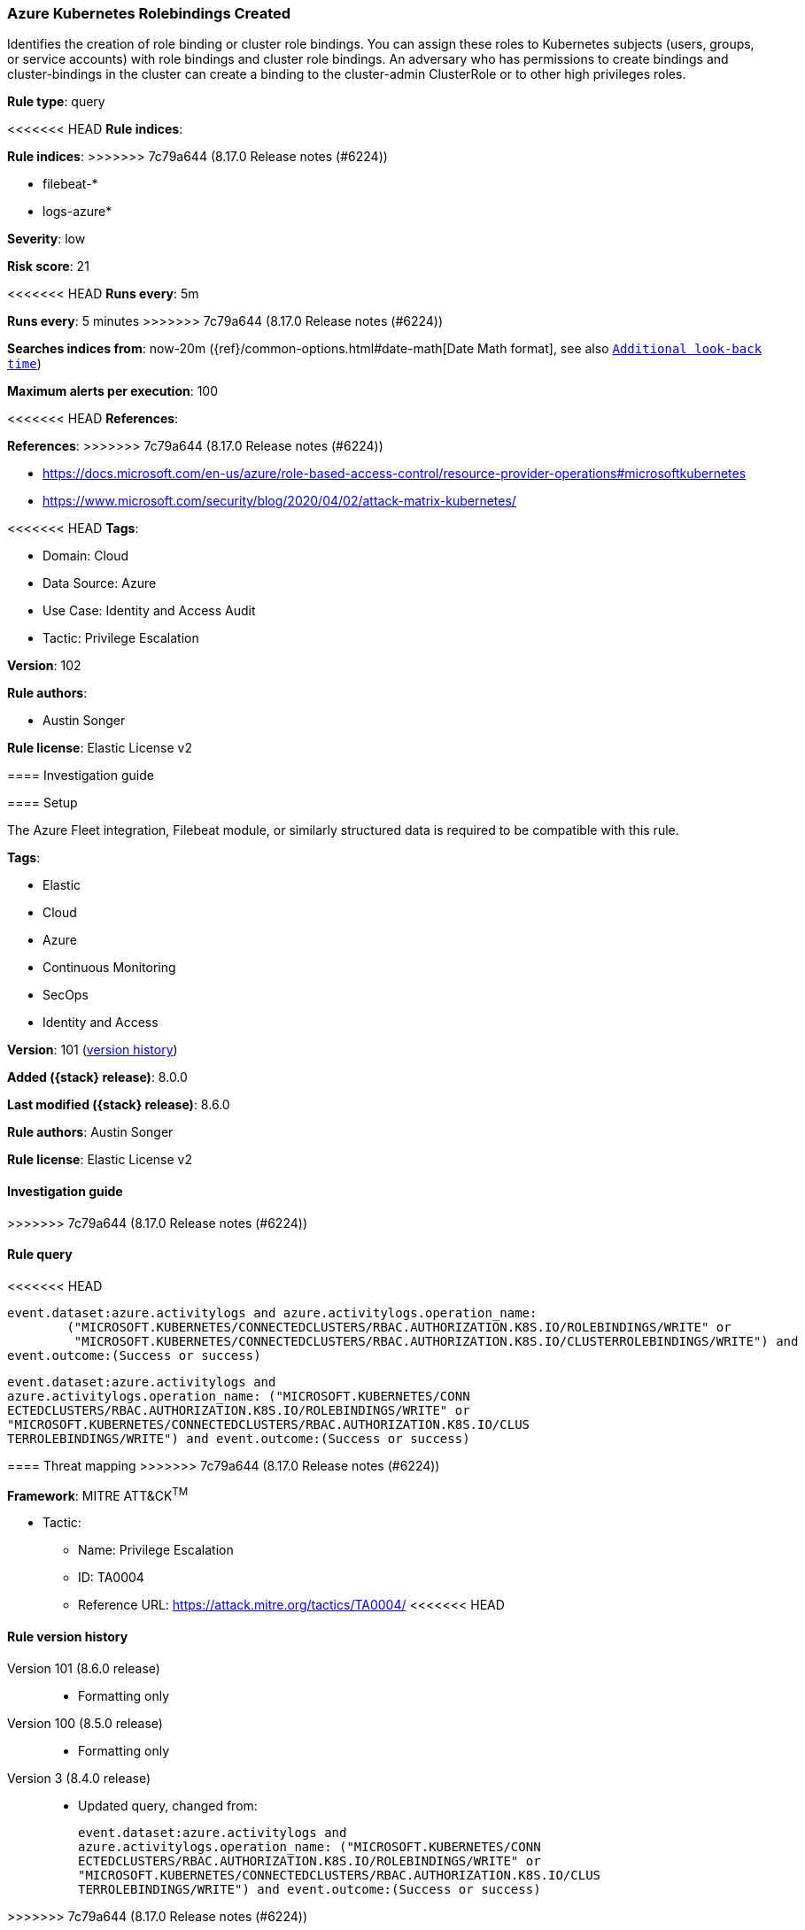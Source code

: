 [[azure-kubernetes-rolebindings-created]]
=== Azure Kubernetes Rolebindings Created

Identifies the creation of role binding or cluster role bindings. You can assign these roles to Kubernetes subjects (users, groups, or service accounts) with role bindings and cluster role bindings. An adversary who has permissions to create bindings and cluster-bindings in the cluster can create a binding to the cluster-admin ClusterRole or to other high privileges roles.

*Rule type*: query

<<<<<<< HEAD
*Rule indices*: 
=======
*Rule indices*:
>>>>>>> 7c79a644 (8.17.0 Release notes  (#6224))

* filebeat-*
* logs-azure*

*Severity*: low

*Risk score*: 21

<<<<<<< HEAD
*Runs every*: 5m
=======
*Runs every*: 5 minutes
>>>>>>> 7c79a644 (8.17.0 Release notes  (#6224))

*Searches indices from*: now-20m ({ref}/common-options.html#date-math[Date Math format], see also <<rule-schedule, `Additional look-back time`>>)

*Maximum alerts per execution*: 100

<<<<<<< HEAD
*References*: 
=======
*References*:
>>>>>>> 7c79a644 (8.17.0 Release notes  (#6224))

* https://docs.microsoft.com/en-us/azure/role-based-access-control/resource-provider-operations#microsoftkubernetes
* https://www.microsoft.com/security/blog/2020/04/02/attack-matrix-kubernetes/

<<<<<<< HEAD
*Tags*: 

* Domain: Cloud
* Data Source: Azure
* Use Case: Identity and Access Audit
* Tactic: Privilege Escalation

*Version*: 102

*Rule authors*: 

* Austin Songer

*Rule license*: Elastic License v2


==== Investigation guide




==== Setup


The Azure Fleet integration, Filebeat module, or similarly structured data is required to be compatible with this rule.
=======
*Tags*:

* Elastic
* Cloud
* Azure
* Continuous Monitoring
* SecOps
* Identity and Access

*Version*: 101 (<<azure-kubernetes-rolebindings-created-history, version history>>)

*Added ({stack} release)*: 8.0.0

*Last modified ({stack} release)*: 8.6.0

*Rule authors*: Austin Songer

*Rule license*: Elastic License v2

==== Investigation guide


[source,markdown]
----------------------------------

----------------------------------

>>>>>>> 7c79a644 (8.17.0 Release notes  (#6224))

==== Rule query


<<<<<<< HEAD
[source, js]
----------------------------------
event.dataset:azure.activitylogs and azure.activitylogs.operation_name:
	("MICROSOFT.KUBERNETES/CONNECTEDCLUSTERS/RBAC.AUTHORIZATION.K8S.IO/ROLEBINDINGS/WRITE" or
	 "MICROSOFT.KUBERNETES/CONNECTEDCLUSTERS/RBAC.AUTHORIZATION.K8S.IO/CLUSTERROLEBINDINGS/WRITE") and
event.outcome:(Success or success)

----------------------------------
=======
[source,js]
----------------------------------
event.dataset:azure.activitylogs and
azure.activitylogs.operation_name: ("MICROSOFT.KUBERNETES/CONN
ECTEDCLUSTERS/RBAC.AUTHORIZATION.K8S.IO/ROLEBINDINGS/WRITE" or
"MICROSOFT.KUBERNETES/CONNECTEDCLUSTERS/RBAC.AUTHORIZATION.K8S.IO/CLUS
TERROLEBINDINGS/WRITE") and event.outcome:(Success or success)
----------------------------------

==== Threat mapping
>>>>>>> 7c79a644 (8.17.0 Release notes  (#6224))

*Framework*: MITRE ATT&CK^TM^

* Tactic:
** Name: Privilege Escalation
** ID: TA0004
** Reference URL: https://attack.mitre.org/tactics/TA0004/
<<<<<<< HEAD
=======

[[azure-kubernetes-rolebindings-created-history]]
==== Rule version history

Version 101 (8.6.0 release)::
* Formatting only

Version 100 (8.5.0 release)::
* Formatting only

Version 3 (8.4.0 release)::
* Updated query, changed from:
+
[source, js]
----------------------------------
event.dataset:azure.activitylogs and
azure.activitylogs.operation_name: ("MICROSOFT.KUBERNETES/CONN
ECTEDCLUSTERS/RBAC.AUTHORIZATION.K8S.IO/ROLEBINDINGS/WRITE" or
"MICROSOFT.KUBERNETES/CONNECTEDCLUSTERS/RBAC.AUTHORIZATION.K8S.IO/CLUS
TERROLEBINDINGS/WRITE") and event.outcome:(Success or success)
----------------------------------

>>>>>>> 7c79a644 (8.17.0 Release notes  (#6224))
